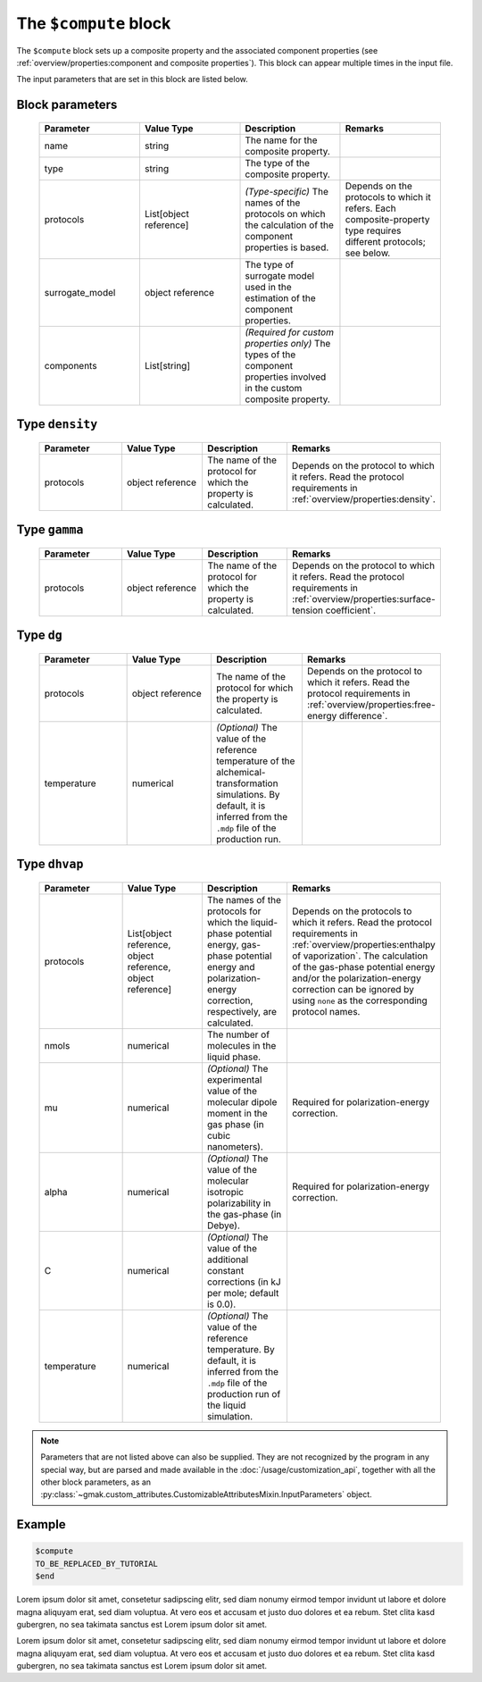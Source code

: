 
######################
The ``$compute`` block
######################

The ``$compute`` block sets up a composite property and the associated component properties (see :ref:`overview/properties:component and composite properties`).
This block can appear multiple times in the input file.


The input parameters that are set in this block are listed below.

Block parameters
================

 .. list-table::
   :header-rows: 1
   :widths: 10 10 10 10
   :align: center

   * - Parameter
     - Value Type
     - Description
     - Remarks

   * - name
     - string
     -  The name for the composite property.
     - 
   * - type
     - string
     -  The type of the composite property.
     - 
   * - protocols
     - List[object reference]
     - *(Type-specific)* The names of the protocols on which the calculation of the component properties is based.
     - Depends on the protocols to which it refers. Each composite-property type requires different protocols; see below. 
   * - surrogate_model
     - object reference
     -  The type of surrogate model used in the estimation of the component properties.
     - 
   * - components
     - List[string]
     - *(Required for custom properties only)* The types of the component properties involved in the custom composite property.
     - 

Type ``density``
================

 .. list-table::
   :header-rows: 1
   :widths: 10 10 10 10
   :align: center

   * - Parameter
     - Value Type
     - Description
     - Remarks

   * - protocols
     - object reference
     -  The name of the protocol for which the property is calculated.
     - Depends on the protocol to which it refers. Read the protocol requirements in :ref:`overview/properties:density`. 

Type ``gamma``
==============

 .. list-table::
   :header-rows: 1
   :widths: 10 10 10 10
   :align: center

   * - Parameter
     - Value Type
     - Description
     - Remarks

   * - protocols
     - object reference
     -  The name of the protocol for which the property is calculated.
     - Depends on the protocol to which it refers. Read the protocol requirements in :ref:`overview/properties:surface-tension coefficient`. 

Type ``dg``
===========

 .. list-table::
   :header-rows: 1
   :widths: 10 10 10 10
   :align: center

   * - Parameter
     - Value Type
     - Description
     - Remarks

   * - protocols
     - object reference
     -  The name of the protocol for which the property is calculated.
     - Depends on the protocol to which it refers. Read the protocol requirements in :ref:`overview/properties:free-energy difference`. 
   * - temperature
     - numerical
     - *(Optional)* The value of the reference temperature of the alchemical-transformation simulations. By default, it is inferred from the ``.mdp`` file of the production run.
     - 

Type ``dhvap``
==============

 .. list-table::
   :header-rows: 1
   :widths: 10 10 10 10
   :align: center

   * - Parameter
     - Value Type
     - Description
     - Remarks

   * - protocols
     - List[object reference, object reference, object reference]
     -  The names of the protocols for which the liquid-phase potential energy, gas-phase potential energy and polarization-energy correction, respectively, are calculated.
     - Depends on the protocols to which it refers. Read the protocol requirements in :ref:`overview/properties:enthalpy of vaporization`. The calculation of the gas-phase potential energy and/or the polarization-energy correction can be ignored by using ``none`` as the corresponding protocol names. 
   * - nmols
     - numerical
     -  The number of molecules in the liquid phase.
     - 
   * - mu
     - numerical
     - *(Optional)* The experimental value of the molecular dipole moment in the gas phase (in cubic nanometers).
     - Required for polarization-energy correction. 
   * - alpha
     - numerical
     - *(Optional)* The value of the molecular isotropic polarizability in the gas-phase (in Debye).
     - Required for polarization-energy correction. 
   * - C
     - numerical
     - *(Optional)* The value of the additional constant corrections (in kJ per mole; default is 0.0).
     - 
   * - temperature
     - numerical
     - *(Optional)* The value of the reference temperature. By default, it is inferred from the ``.mdp`` file of the production run of the liquid simulation.
     - 

.. note:: Parameters that are not listed above can also be supplied.
   They are not recognized by the program in any special way, but are
   parsed and made available in the :doc:`/usage/customization_api`,
   together with all the other block parameters, as an
   :py:class:`~gmak.custom_attributes.CustomizableAttributesMixin.InputParameters`
   object.

Example
=======

.. code-block:: gmi

    $compute
    TO_BE_REPLACED_BY_TUTORIAL
    $end


Lorem ipsum dolor sit amet, consetetur sadipscing elitr, sed diam
nonumy eirmod tempor invidunt ut labore et dolore magna aliquyam
erat, sed diam voluptua. At vero eos et accusam et justo duo dolores
et ea rebum.  Stet clita kasd gubergren, no sea takimata sanctus est
Lorem ipsum dolor sit amet.

Lorem ipsum dolor sit amet, consetetur sadipscing elitr, sed diam
nonumy eirmod tempor invidunt ut labore et dolore magna aliquyam
erat, sed diam voluptua. At vero eos et accusam et justo duo dolores
et ea rebum.  Stet clita kasd gubergren, no sea takimata sanctus est
Lorem ipsum dolor sit amet.
